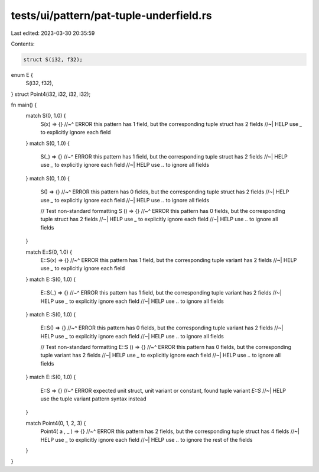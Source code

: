 tests/ui/pattern/pat-tuple-underfield.rs
========================================

Last edited: 2023-03-30 20:35:59

Contents:

.. code-block:: rs

    struct S(i32, f32);
enum E {
    S(i32, f32),
}
struct Point4(i32, i32, i32, i32);

fn main() {
    match S(0, 1.0) {
        S(x) => {}
        //~^ ERROR this pattern has 1 field, but the corresponding tuple struct has 2 fields
        //~| HELP use `_` to explicitly ignore each field
    }
    match S(0, 1.0) {
        S(_) => {}
        //~^ ERROR this pattern has 1 field, but the corresponding tuple struct has 2 fields
        //~| HELP use `_` to explicitly ignore each field
        //~| HELP use `..` to ignore all fields
    }
    match S(0, 1.0) {
        S() => {}
        //~^ ERROR this pattern has 0 fields, but the corresponding tuple struct has 2 fields
        //~| HELP use `_` to explicitly ignore each field
        //~| HELP use `..` to ignore all fields

        // Test non-standard formatting
        S () => {}
        //~^ ERROR this pattern has 0 fields, but the corresponding tuple struct has 2 fields
        //~| HELP use `_` to explicitly ignore each field
        //~| HELP use `..` to ignore all fields
    }

    match E::S(0, 1.0) {
        E::S(x) => {}
        //~^ ERROR this pattern has 1 field, but the corresponding tuple variant has 2 fields
        //~| HELP use `_` to explicitly ignore each field
    }
    match E::S(0, 1.0) {
        E::S(_) => {}
        //~^ ERROR this pattern has 1 field, but the corresponding tuple variant has 2 fields
        //~| HELP use `_` to explicitly ignore each field
        //~| HELP use `..` to ignore all fields
    }
    match E::S(0, 1.0) {
        E::S() => {}
        //~^ ERROR this pattern has 0 fields, but the corresponding tuple variant has 2 fields
        //~| HELP use `_` to explicitly ignore each field
        //~| HELP use `..` to ignore all fields

        // Test non-standard formatting
        E::S () => {}
        //~^ ERROR this pattern has 0 fields, but the corresponding tuple variant has 2 fields
        //~| HELP use `_` to explicitly ignore each field
        //~| HELP use `..` to ignore all fields
    }
    match E::S(0, 1.0) {
        E::S => {}
        //~^ ERROR expected unit struct, unit variant or constant, found tuple variant `E::S`
        //~| HELP use the tuple variant pattern syntax instead
    }

    match Point4(0, 1, 2, 3) {
        Point4(   a   ,     _    ) => {}
        //~^ ERROR this pattern has 2 fields, but the corresponding tuple struct has 4 fields
        //~| HELP use `_` to explicitly ignore each field
        //~| HELP use `..` to ignore the rest of the fields
    }
}


